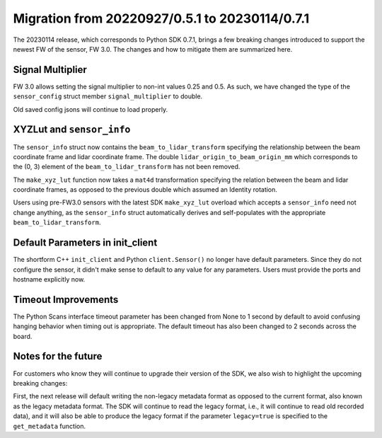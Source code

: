 ===============================================
Migration from 20220927/0.5.1 to 20230114/0.7.1
===============================================

The 20230114 release, which corresponds to Python SDK 0.7.1, brings a few breaking changes
introduced to support the newest FW of the sensor, FW 3.0. The changes and how to mitigate them are
summarized here.

Signal Multiplier
-----------------

FW 3.0 allows setting the signal multiplier to non-int values 0.25 and 0.5. As such, we have changed
the type of the ``sensor_config`` struct member ``signal_multiplier`` to double. 

Old saved config jsons will continue to load properly.

XYZLut and ``sensor_info``
--------------------------

The ``sensor_info`` struct now contains the ``beam_to_lidar_transform`` specifying the relationship
between the beam coordinate frame and lidar coordinate frame. The double
``lidar_origin_to_beam_origin_mm`` which corresponds to the (0, 3) element of the
``beam_to_lidar_transform`` has not been removed.

The ``make_xyz_lut`` function now takes a ``mat4d`` transformation specifying the relation between
the beam and lidar coordinate frames, as opposed to the  previous double which assumed an Identity
rotation. 

Users using pre-FW3.0 sensors with the latest SDK ``make_xyz_lut`` overload which accepts a
``sensor_info`` need not change anything, as the ``sensor_info`` struct automatically derives and
self-populates with the appropriate ``beam_to_lidar_transform``.

Default Parameters in init_client
---------------------------------

The shortform C++ ``init_client`` and Python ``client.Sensor()`` no longer have default parameters.
Since they do not configure the sensor, it didn't make sense to default to any value for any
parameters. Users must provide the ports and hostname explicitly now.

Timeout Improvements
--------------------

The Python Scans interface timeout parameter has been changed from None to 1 second by default to
avoid confusing hanging behavior when timing out is appropriate. The default timeout has also been
changed to 2 seconds across the board.

Notes for the future
--------------------

For customers who know they will continue to upgrade their version of the SDK, we also wish to
highlight the upcoming breaking changes:

First, the next release will default writing the non-legacy metadata format as opposed to the
current format, also known as the legacy metadata format. The SDK will continue to read the legacy
format, i.e., it will continue to read old recorded data), and it will also be able to produce the
legacy format if the parameter ``legacy=true`` is specified to the ``get_metadata`` function.
